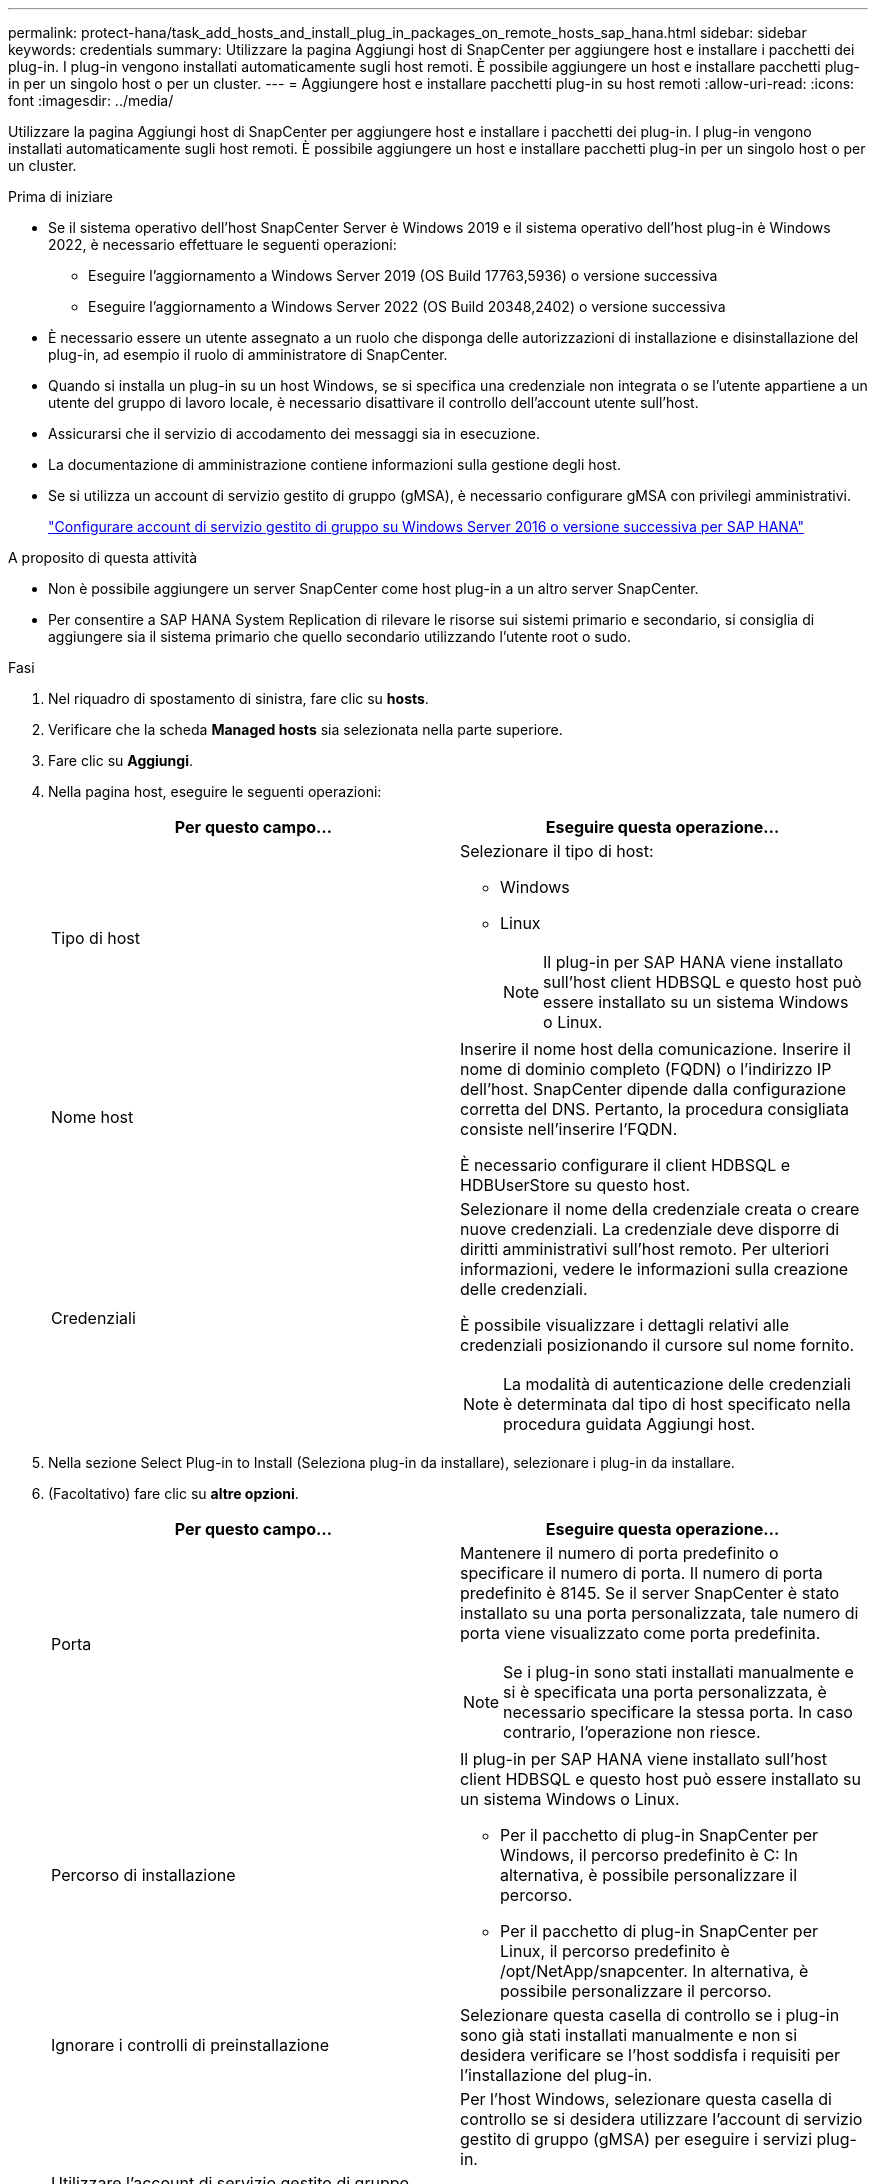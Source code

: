 ---
permalink: protect-hana/task_add_hosts_and_install_plug_in_packages_on_remote_hosts_sap_hana.html 
sidebar: sidebar 
keywords: credentials 
summary: Utilizzare la pagina Aggiungi host di SnapCenter per aggiungere host e installare i pacchetti dei plug-in. I plug-in vengono installati automaticamente sugli host remoti. È possibile aggiungere un host e installare pacchetti plug-in per un singolo host o per un cluster. 
---
= Aggiungere host e installare pacchetti plug-in su host remoti
:allow-uri-read: 
:icons: font
:imagesdir: ../media/


[role="lead"]
Utilizzare la pagina Aggiungi host di SnapCenter per aggiungere host e installare i pacchetti dei plug-in. I plug-in vengono installati automaticamente sugli host remoti. È possibile aggiungere un host e installare pacchetti plug-in per un singolo host o per un cluster.

.Prima di iniziare
* Se il sistema operativo dell'host SnapCenter Server è Windows 2019 e il sistema operativo dell'host plug-in è Windows 2022, è necessario effettuare le seguenti operazioni:
+
** Eseguire l'aggiornamento a Windows Server 2019 (OS Build 17763,5936) o versione successiva
** Eseguire l'aggiornamento a Windows Server 2022 (OS Build 20348,2402) o versione successiva


* È necessario essere un utente assegnato a un ruolo che disponga delle autorizzazioni di installazione e disinstallazione del plug-in, ad esempio il ruolo di amministratore di SnapCenter.
* Quando si installa un plug-in su un host Windows, se si specifica una credenziale non integrata o se l'utente appartiene a un utente del gruppo di lavoro locale, è necessario disattivare il controllo dell'account utente sull'host.
* Assicurarsi che il servizio di accodamento dei messaggi sia in esecuzione.
* La documentazione di amministrazione contiene informazioni sulla gestione degli host.
* Se si utilizza un account di servizio gestito di gruppo (gMSA), è necessario configurare gMSA con privilegi amministrativi.
+
link:../protect-hana/task_configure_gMSA_on_windows_server_2012_or_later.html["Configurare account di servizio gestito di gruppo su Windows Server 2016 o versione successiva per SAP HANA"^]



.A proposito di questa attività
* Non è possibile aggiungere un server SnapCenter come host plug-in a un altro server SnapCenter.
* Per consentire a SAP HANA System Replication di rilevare le risorse sui sistemi primario e secondario, si consiglia di aggiungere sia il sistema primario che quello secondario utilizzando l'utente root o sudo.


.Fasi
. Nel riquadro di spostamento di sinistra, fare clic su *hosts*.
. Verificare che la scheda *Managed hosts* sia selezionata nella parte superiore.
. Fare clic su *Aggiungi*.
. Nella pagina host, eseguire le seguenti operazioni:
+
|===
| Per questo campo... | Eseguire questa operazione... 


 a| 
Tipo di host
 a| 
Selezionare il tipo di host:

** Windows
** Linux
+

NOTE: Il plug-in per SAP HANA viene installato sull'host client HDBSQL e questo host può essere installato su un sistema Windows o Linux.





 a| 
Nome host
 a| 
Inserire il nome host della comunicazione. Inserire il nome di dominio completo (FQDN) o l'indirizzo IP dell'host. SnapCenter dipende dalla configurazione corretta del DNS. Pertanto, la procedura consigliata consiste nell'inserire l'FQDN.

È necessario configurare il client HDBSQL e HDBUserStore su questo host.



 a| 
Credenziali
 a| 
Selezionare il nome della credenziale creata o creare nuove credenziali. La credenziale deve disporre di diritti amministrativi sull'host remoto. Per ulteriori informazioni, vedere le informazioni sulla creazione delle credenziali.

È possibile visualizzare i dettagli relativi alle credenziali posizionando il cursore sul nome fornito.


NOTE: La modalità di autenticazione delle credenziali è determinata dal tipo di host specificato nella procedura guidata Aggiungi host.

|===
. Nella sezione Select Plug-in to Install (Seleziona plug-in da installare), selezionare i plug-in da installare.
. (Facoltativo) fare clic su *altre opzioni*.
+
|===
| Per questo campo... | Eseguire questa operazione... 


 a| 
Porta
 a| 
Mantenere il numero di porta predefinito o specificare il numero di porta. Il numero di porta predefinito è 8145. Se il server SnapCenter è stato installato su una porta personalizzata, tale numero di porta viene visualizzato come porta predefinita.


NOTE: Se i plug-in sono stati installati manualmente e si è specificata una porta personalizzata, è necessario specificare la stessa porta. In caso contrario, l'operazione non riesce.



 a| 
Percorso di installazione
 a| 
Il plug-in per SAP HANA viene installato sull'host client HDBSQL e questo host può essere installato su un sistema Windows o Linux.

** Per il pacchetto di plug-in SnapCenter per Windows, il percorso predefinito è C: In alternativa, è possibile personalizzare il percorso.
** Per il pacchetto di plug-in SnapCenter per Linux, il percorso predefinito è /opt/NetApp/snapcenter. In alternativa, è possibile personalizzare il percorso.




 a| 
Ignorare i controlli di preinstallazione
 a| 
Selezionare questa casella di controllo se i plug-in sono già stati installati manualmente e non si desidera verificare se l'host soddisfa i requisiti per l'installazione del plug-in.



 a| 
Utilizzare l'account di servizio gestito di gruppo (gMSA) per eseguire i servizi plug-in
 a| 
Per l'host Windows, selezionare questa casella di controllo se si desidera utilizzare l'account di servizio gestito di gruppo (gMSA) per eseguire i servizi plug-in.


NOTE: Fornire il nome gMSA nel seguente formato: Nome dominio/nome account.


NOTE: GMSA verrà utilizzato come account del servizio di accesso solo per il servizio del plug-in SnapCenter per Windows.

|===
. Fare clic su *Invia*.
+
Se non è stata selezionata la casella di controllo Ignora controlli preliminari, l'host viene convalidato per verificare se l'host soddisfa i requisiti per l'installazione del plug-in. Lo spazio su disco, la RAM, la versione PowerShell, . La versione NET, la posizione (per i plug-in Windows) e la versione Java (per i plug-in Linux) sono convalidate in base ai requisiti minimi. Se i requisiti minimi non vengono soddisfatti, vengono visualizzati messaggi di errore o di avviso appropriati.

+
Se l'errore riguarda lo spazio su disco o la RAM, è possibile aggiornare il file web.config che si trova in C: File di programma NetApp SnapCenter WebApp per modificare i valori predefiniti. Se l'errore è correlato ad altri parametri, è necessario risolvere il problema.

+

NOTE: In una configurazione ha, se si aggiorna il file web.config, è necessario aggiornare il file su entrambi i nodi.

. Se il tipo di host è Linux, verificare l'impronta digitale, quindi fare clic su *Confirm and Submit* (Conferma e invia).
+
In una configurazione del cluster, verificare l'impronta digitale di ciascuno dei nodi del cluster.

+

NOTE: La verifica dell'impronta digitale è obbligatoria anche se lo stesso host è stato aggiunto in precedenza a SnapCenter e l'impronta digitale è stata confermata.

. Monitorare l'avanzamento dell'installazione.
+
I file di log specifici dell'installazione si trovano in /custom_location/snapcenter/logs.



